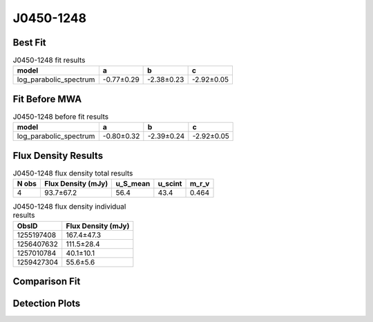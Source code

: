 J0450-1248
==========

Best Fit
--------
.. image:: best_fits/J0450-1248_log_parabolic_spectrum_fit.png
  :width: 800

.. csv-table:: J0450-1248 fit results
   :header: "model","a","b","c"

   "log_parabolic_spectrum","-0.77±0.29","-2.38±0.23","-2.92±0.05"

Fit Before MWA
--------------
.. image:: before_mwa/J0450-1248_log_parabolic_spectrum_fit.png
  :width: 800

.. csv-table:: J0450-1248 before fit results
   :header: "model","a","b","c"

   "log_parabolic_spectrum","-0.80±0.32","-2.39±0.24","-2.92±0.05"


Flux Density Results
--------------------
.. csv-table:: J0450-1248 flux density total results
   :header: "N obs", "Flux Density (mJy)", "u_S_mean", "u_scint", "m_r_v"

   "4",  "93.7±67.2", "56.4", "43.4", "0.464"

.. csv-table:: J0450-1248 flux density individual results
   :header: "ObsID", "Flux Density (mJy)"

    "1255197408", "167.4±47.3"
    "1256407632", "111.5±28.4"
    "1257010784", "40.1±10.1"
    "1259427304", "55.6±5.6"

Comparison Fit
--------------
.. image:: comparison_fits/J0450-1248_comparison_fit.png
  :width: 800

Detection Plots
---------------

.. image:: detection_plots/1255197408_J0450-1248.prepfold.png
  :width: 800

.. image:: on_pulse_plots/1255197408_J0450-1248_100_bins_gaussian_components.png
  :width: 800
.. image:: detection_plots/1256407632_J0450-1248.prepfold.png
  :width: 800

.. image:: on_pulse_plots/1256407632_J0450-1248_100_bins_gaussian_components.png
  :width: 800
.. image:: detection_plots/1257010784_J0450-1248.prepfold.png
  :width: 800

.. image:: on_pulse_plots/1257010784_J0450-1248_128_bins_gaussian_components.png
  :width: 800
.. image:: detection_plots/1259427304_J0450-1248.prepfold.png
  :width: 800

.. image:: on_pulse_plots/1259427304_J0450-1248_1024_bins_gaussian_components.png
  :width: 800